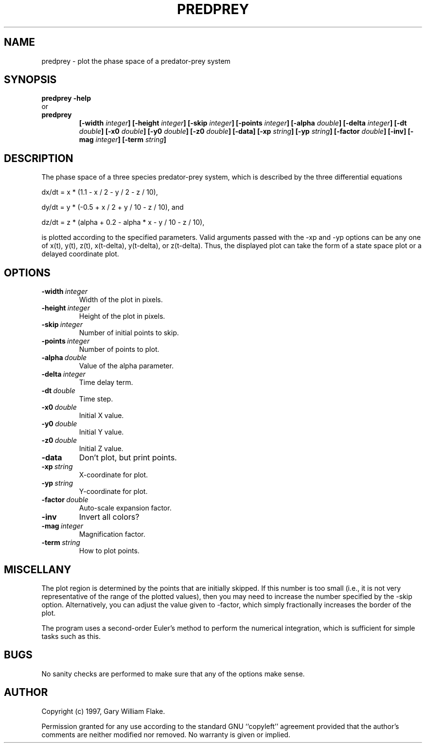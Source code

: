 .TH PREDPREY 1
.SH NAME
.PD 0
.TP
predprey \- plot the phase space of a predator\-prey system
.PD 1
.SH SYNOPSIS
.PD 0
.TP
.B predprey \fB-help
.LP
\ \ or
.TP
.B predprey
\fB[\-width \fIinteger\fP]
[\-height \fIinteger\fP]
[\-skip \fIinteger\fP]
[\-points \fIinteger\fP]
[\-alpha \fIdouble\fP]
[\-delta \fIinteger\fP]
[\-dt \fIdouble\fP]
[\-x0 \fIdouble\fP]
[\-y0 \fIdouble\fP]
[\-z0 \fIdouble\fP]
[\-data]
[\-xp \fIstring\fP]
[\-yp \fIstring\fP]
[\-factor \fIdouble\fP]
[\-inv]
[\-mag \fIinteger\fP]
[\-term \fIstring\fP]
.PD 1
.SH DESCRIPTION
The phase space of a three species predator-prey system, 
which is described by the three differential equations 

dx/dt = x * (1.1 - x / 2 - y / 2 - z / 10), 

dy/dt = y * (-0.5 + x / 2 + y / 10 - z / 10), and 

dz/dt = z * (alpha + 0.2 - alpha * x - y / 10 - z / 10), 

is plotted according to the specified parameters.  Valid arguments 
passed with the -xp and -yp options can be any one of x(t), y(t), z(t), 
x(t-delta), y(t-delta), or z(t-delta).  Thus, the displayed plot can 
take the form of a state space plot or a delayed coordinate plot.
.SH OPTIONS
.IP \fB\-width\ \fIinteger\fP
Width of the plot in pixels.
.IP \fB\-height\ \fIinteger\fP
Height of the plot in pixels.
.IP \fB\-skip\ \fIinteger\fP
Number of initial points to skip.
.IP \fB\-points\ \fIinteger\fP
Number of points to plot.
.IP \fB\-alpha\ \fIdouble\fP
Value of the alpha parameter.
.IP \fB\-delta\ \fIinteger\fP
Time delay term.
.IP \fB\-dt\ \fIdouble\fP
Time step.
.IP \fB\-x0\ \fIdouble\fP
Initial X value.
.IP \fB\-y0\ \fIdouble\fP
Initial Y value.
.IP \fB\-z0\ \fIdouble\fP
Initial Z value.
.IP \fB\-data
Don't plot, but print points.
.IP \fB\-xp\ \fIstring\fP
X-coordinate for plot.
.IP \fB\-yp\ \fIstring\fP
Y-coordinate for plot.
.IP \fB\-factor\ \fIdouble\fP
Auto-scale expansion factor.
.IP \fB\-inv
Invert all colors?
.IP \fB\-mag\ \fIinteger\fP
Magnification factor.
.IP \fB\-term\ \fIstring\fP
How to plot points.
.SH MISCELLANY
The plot region is determined by the points that are initially
skipped.  If this number is too small (i.e., it is not very
representative of the range of the plotted values), then you
may need to increase the number specified by the -skip option.
Alternatively, you can adjust the value given to -factor, which
simply fractionally increases the border of the plot.

The program uses a second-order Euler's method to perform the
numerical integration, which is sufficient for simple tasks such
as this.
.SH BUGS
No sanity checks are performed to make sure that any of the
options make sense.
.SH AUTHOR
Copyright (c) 1997, Gary William Flake.

Permission granted for any use according to the standard GNU
``copyleft'' agreement provided that the author's comments are
neither modified nor removed.  No warranty is given or implied.
